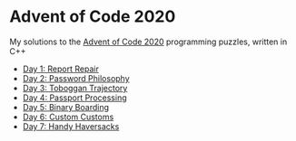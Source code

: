 * Advent of Code 2020

My solutions to the [[https://adventofcode.com/2020/][Advent of Code 2020]] programming puzzles, written in C++

- [[file:day01/day01.org][Day 1: Report Repair]]
- [[file:day02/day02.org][Day 2: Password Philosophy]]
- [[file:day03/day03.org][Day 3: Toboggan Trajectory]]
- [[file:day04/day04.org][Day 4: Passport Processing]]
- [[file:day05/day05.org][Day 5: Binary Boarding]]
- [[file:day06/day06.org][Day 6: Custom Customs]]
- [[file:day07/day07.org][Day 7: Handy Haversacks]]
